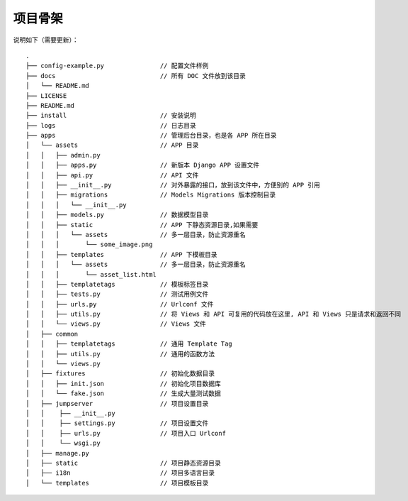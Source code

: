 项目骨架
--------

说明如下（需要更新）：

::

    .
    ├── config-example.py               // 配置文件样例
    ├── docs                            // 所有 DOC 文件放到该目录
    │   └── README.md
    ├── LICENSE
    ├── README.md
    ├── install                         // 安装说明
    ├── logs                            // 日志目录
    ├── apps                            // 管理后台目录，也是各 APP 所在目录
    │   └── assets                      // APP 目录
    │   │   ├── admin.py
    │   │   ├── apps.py                 // 新版本 Django APP 设置文件
    │   │   ├── api.py                  // API 文件
    │   │   ├── __init__.py             // 对外暴露的接口，放到该文件中，方便别的 APP 引用
    │   │   ├── migrations              // Models Migrations 版本控制目录
    │   │   │   └── __init__.py
    │   │   ├── models.py               // 数据模型目录
    │   │   ├── static                  // APP 下静态资源目录,如果需要
    │   │   │   └── assets              // 多一层目录，防止资源重名
    │   │   │       └── some_image.png
    │   │   ├── templates               // APP 下模板目录
    │   │   │   └── assets              // 多一层目录，防止资源重名
    │   │   │       └── asset_list.html
    │   │   ├── templatetags            // 模板标签目录
    │   │   ├── tests.py                // 测试用例文件
    │   │   ├── urls.py                 // Urlconf 文件
    │   │   ├── utils.py                // 将 Views 和 API 可复用的代码放在这里, API 和 Views 只是请求和返回不同
    │   │   └── views.py                // Views 文件
    │   ├── common
    │   │   ├── templatetags            // 通用 Template Tag
    │   │   ├── utils.py                // 通用的函数方法
    │   │   └── views.py
    │   ├── fixtures                    // 初始化数据目录
    │   │   ├── init.json               // 初始化项目数据库
    │   │   └── fake.json               // 生成大量测试数据
    │   ├── jumpserver                  // 项目设置目录
    │   │    ├── __init__.py
    │   │    ├── settings.py            // 项目设置文件
    │   │    ├── urls.py                // 项目入口 Urlconf
    │   │    └── wsgi.py
    │   ├── manage.py
    │   ├── static                      // 项目静态资源目录
    │   ├── i18n                        // 项目多语言目录
    │   └── templates                   // 项目模板目录
